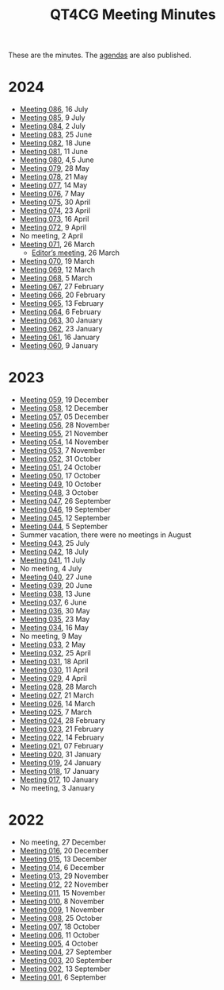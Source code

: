 :PROPERTIES:
:ID:       4C0DA03C-77C5-46C9-8402-E711CEC2B274
:END:
#+title: QT4CG Meeting Minutes
#+author: Norm Tovey-Walsh
#+filetags: :qt4cg:
#+options: html-style:nil h:6 toc:nil num:nil
#+html_head: <link rel="stylesheet" type="text/css" href="/meeting/css/htmlize.css"/>
#+html_head: <link rel="stylesheet" type="text/css" href="../../css/style.css"/>
#+html_head: <link rel="shortcut icon" href="/img/QT4-64.png" />
#+html_head: <link rel="apple-touch-icon" sizes="64x64" href="/img/QT4-64.png" type="image/png" />
#+html_head: <link rel="apple-touch-icon" sizes="76x76" href="/img/QT4-76.png" type="image/png" />
#+html_head: <link rel="apple-touch-icon" sizes="120x120" href="/img/QT4-120.png" type="image/png" />
#+html_head: <link rel="apple-touch-icon" sizes="152x152" href="/img/QT4-152.png" type="image/png" />
#+options: author:nil email:nil creator:nil timestamp:nil
#+startup: showall

These are the minutes. The [[../agenda/][agendas]] are also published.

* 2024
:PROPERTIES:
:CUSTOM_ID: minutes-2024
:END:

+ [[./2024/07-16.html][Meeting 086]], 16 July
+ [[./2024/07-09.html][Meeting 085]], 9 July
+ [[./2024/07-02.html][Meeting 084]], 2 July
+ [[./2024/06-25.html][Meeting 083]], 25 June
+ [[./2024/06-18.html][Meeting 082]], 18 June
+ [[./2024/06-11.html][Meeting 081]], 11 June
+ [[./2024/06-04.html][Meeting 080]], 4,5 June
+ [[./2024/05-28.html][Meeting 079]], 28 May
+ [[./2024/05-21.html][Meeting 078]], 21 May
+ [[./2024/05-14.html][Meeting 077]], 14 May
+ [[./2024/05-07.html][Meeting 076]], 7 May
+ [[./2024/04-30.html][Meeting 075]], 30 April
+ [[./2024/04-23.html][Meeting 074]], 23 April
+ [[./2024/04-16.html][Meeting 073]], 16 April
+ [[./2024/04-09.html][Meeting 072]], 9 April
+ No meeting, 2 April
+ [[./2024/03-26.html][Meeting 071]], 26 March
  + [[./2024/03-26-editors.html][Editor’s meeting]], 26 March
+ [[./2024/03-19.html][Meeting 070]], 19 March
+ [[./2024/03-12.html][Meeting 069]], 12 March
+ [[./2024/03-05.html][Meeting 068]], 5 March
+ [[./2024/02-27.html][Meeting 067]], 27 February
+ [[./2024/02-20.html][Meeting 066]], 20 February
+ [[./2024/02-13.html][Meeting 065]], 13 February
+ [[./2024/02-06.html][Meeting 064]], 6 February
+ [[./2024/01-30.html][Meeting 063]], 30 January
+ [[./2024/01-23.html][Meeting 062]], 23 January
+ [[./2024/01-16.html][Meeting 061]], 16 January
+ [[./2024/01-09.html][Meeting 060]], 9 January

* 2023
:PROPERTIES:
:CUSTOM_ID: minutes-2023
:END:

+ [[./2023/12-19.html][Meeting 059]], 19 December
+ [[./2023/12-12.html][Meeting 058]], 12 December
+ [[./2023/12-05.html][Meeting 057]], 05 December
+ [[./2023/11-28.html][Meeting 056]], 28 November
+ [[./2023/11-21.html][Meeting 055]], 21 November
+ [[./2023/11-14.html][Meeting 054]], 14 November
+ [[./2023/11-07.html][Meeting 053]], 7 November
+ [[./2023/10-31.html][Meeting 052]], 31 October
+ [[./2023/10-24.html][Meeting 051]], 24 October
+ [[./2023/10-17.html][Meeting 050]], 17 October
+ [[./2023/10-10.html][Meeting 049]], 10 October
+ [[./2023/10-03.html][Meeting 048]], 3 October
+ [[./2023/09-26.html][Meeting 047]], 26 September
+ [[./2023/09-19.html][Meeting 046]], 19 September
+ [[./2023/09-12.html][Meeting 045]], 12 September
+ [[./2023/09-05.html][Meeting 044]], 5 September
+ Summer vacation, there were no meetings in August
+ [[./2023/07-25.html][Meeting 043]], 25 July
+ [[./2023/07-18.html][Meeting 042]], 18 July
+ [[./2023/07-11.html][Meeting 041]], 11 July
+ No meeting, 4 July
+ [[./2023/06-27.html][Meeting 040]], 27 June
+ [[./2023/06-20.html][Meeting 039]], 20 June
+ [[./2023/06-13.html][Meeting 038]], 13 June
+ [[./2023/06-06.html][Meeting 037]], 6 June
+ [[./2023/05-30.html][Meeting 036]], 30 May
+ [[./2023/05-23.html][Meeting 035]], 23 May
+ [[./2023/05-16.html][Meeting 034]], 16 May
+ No meeting, 9 May
+ [[./2023/05-02.html][Meeting 033]], 2 May
+ [[./2023/04-25.html][Meeting 032]], 25 April
+ [[./2023/04-18.html][Meeting 031]], 18 April
+ [[./2023/04-11.html][Meeting 030]], 11 April
+ [[./2023/04-04.html][Meeting 029]], 4 April
+ [[./2023/03-28.html][Meeting 028]], 28 March
+ [[./2023/03-21.html][Meeting 027]], 21 March
+ [[./2023/03-14.html][Meeting 026]], 14 March
+ [[./2023/03-07.html][Meeting 025]], 7 March
+ [[./2023/02-28.html][Meeting 024]], 28 February
+ [[./2023/02-21.html][Meeting 023]], 21 February
+ [[./2023/02-14.html][Meeting 022]], 14 February
+ [[./2023/02-07.html][Meeting 021]], 07 February
+ [[./2023/01-31.html][Meeting 020]], 31 January
+ [[./2023/01-24.html][Meeting 019]], 24 January
+ [[./2023/01-17.html][Meeting 018]], 17 January
+ [[./2023/01-10.html][Meeting 017]], 10 January
+ No meeting, 3 January

* 2022
:PROPERTIES:
:CUSTOM_ID: minutes-2022
:END:

+ No meeting, 27 December
+ [[./2022/12-20.html][Meeting 016]], 20 December
+ [[./2022/12-13.html][Meeting 015]], 13 December
+ [[./2022/12-06.html][Meeting 014]], 6 December
+ [[./2022/11-29.html][Meeting 013]], 29 November
+ [[./2022/11-22.html][Meeting 012]], 22 November
+ [[./2022/11-15.html][Meeting 011]], 15 November
+ [[./2022/11-08.html][Meeting 010]], 8 November
+ [[./2022/11-01.html][Meeting 009]], 1 November
+ [[./2022/10-25.html][Meeting 008]], 25 October
+ [[./2022/10-18.html][Meeting 007]], 18 October
+ [[./2022/10-11.html][Meeting 006]], 11 October
+ [[./2022/10-04.html][Meeting 005]], 4 October
+ [[./2022/09-27.html][Meeting 004]], 27 September
+ [[./2022/09-20.html][Meeting 003]], 20 September
+ [[./2022/09-13.html][Meeting 002]], 13 September
+ [[./2022/09-06.html][Meeting 001]], 6 September
